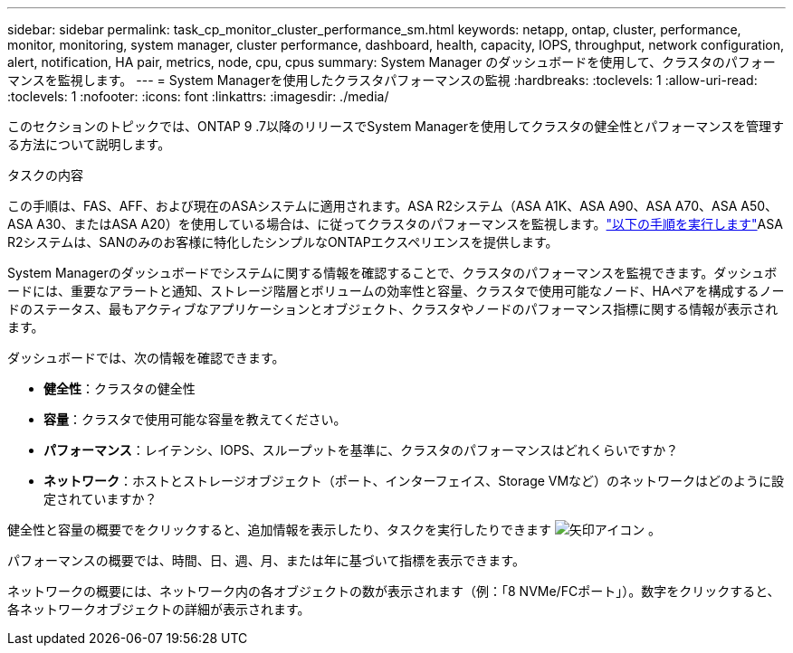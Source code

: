 ---
sidebar: sidebar 
permalink: task_cp_monitor_cluster_performance_sm.html 
keywords: netapp, ontap, cluster, performance, monitor, monitoring, system manager, cluster performance, dashboard, health, capacity, IOPS, throughput, network configuration, alert, notification, HA pair, metrics, node, cpu, cpus 
summary: System Manager のダッシュボードを使用して、クラスタのパフォーマンスを監視します。 
---
= System Managerを使用したクラスタパフォーマンスの監視
:hardbreaks:
:toclevels: 1
:allow-uri-read: 
:toclevels: 1
:nofooter: 
:icons: font
:linkattrs: 
:imagesdir: ./media/


[role="lead"]
このセクションのトピックでは、ONTAP 9 .7以降のリリースでSystem Managerを使用してクラスタの健全性とパフォーマンスを管理する方法について説明します。

.タスクの内容
この手順は、FAS、AFF、および現在のASAシステムに適用されます。ASA R2システム（ASA A1K、ASA A90、ASA A70、ASA A50、ASA A30、またはASA A20）を使用している場合は、に従ってクラスタのパフォーマンスを監視します。link:https://docs.netapp.com/us-en/asa-r2/monitor/monitor-performance.html["以下の手順を実行します"^]ASA R2システムは、SANのみのお客様に特化したシンプルなONTAPエクスペリエンスを提供します。

System Managerのダッシュボードでシステムに関する情報を確認することで、クラスタのパフォーマンスを監視できます。ダッシュボードには、重要なアラートと通知、ストレージ階層とボリュームの効率性と容量、クラスタで使用可能なノード、HAペアを構成するノードのステータス、最もアクティブなアプリケーションとオブジェクト、クラスタやノードのパフォーマンス指標に関する情報が表示されます。

ダッシュボードでは、次の情報を確認できます。

* *健全性*：クラスタの健全性
* *容量*：クラスタで使用可能な容量を教えてください。
* *パフォーマンス*：レイテンシ、IOPS、スループットを基準に、クラスタのパフォーマンスはどれくらいですか？
* *ネットワーク*：ホストとストレージオブジェクト（ポート、インターフェイス、Storage VMなど）のネットワークはどのように設定されていますか？


健全性と容量の概要でをクリックすると、追加情報を表示したり、タスクを実行したりできます image:icon_arrow.gif["矢印アイコン"] 。

パフォーマンスの概要では、時間、日、週、月、または年に基づいて指標を表示できます。

ネットワークの概要には、ネットワーク内の各オブジェクトの数が表示されます（例：「8 NVMe/FCポート」）。数字をクリックすると、各ネットワークオブジェクトの詳細が表示されます。
